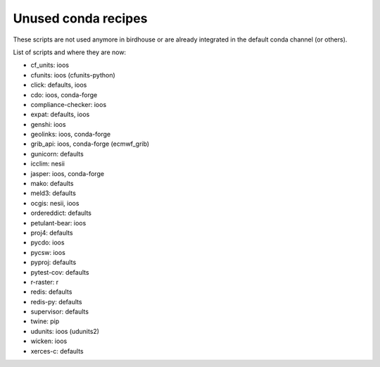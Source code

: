Unused conda recipes
====================

These scripts are not used anymore in birdhouse or are already integrated in the default conda channel (or others).

List of scripts and where they are now:

* cf_units: ioos
* cfunits: ioos (cfunits-python)
* click: defaults, ioos
* cdo: ioos, conda-forge
* compliance-checker: ioos
* expat: defaults, ioos
* genshi: ioos
* geolinks: ioos, conda-forge
* grib_api: ioos, conda-forge (ecmwf_grib)
* gunicorn: defaults
* icclim: nesii
* jasper: ioos, conda-forge
* mako: defaults
* meld3: defaults
* ocgis: nesii, ioos
* ordereddict: defaults
* petulant-bear: ioos
* proj4: defaults
* pycdo: ioos
* pycsw: ioos
* pyproj: defaults
* pytest-cov: defaults
* r-raster: r
* redis: defaults
* redis-py: defaults
* supervisor: defaults
* twine: pip
* udunits: ioos (udunits2)
* wicken: ioos
* xerces-c: defaults
